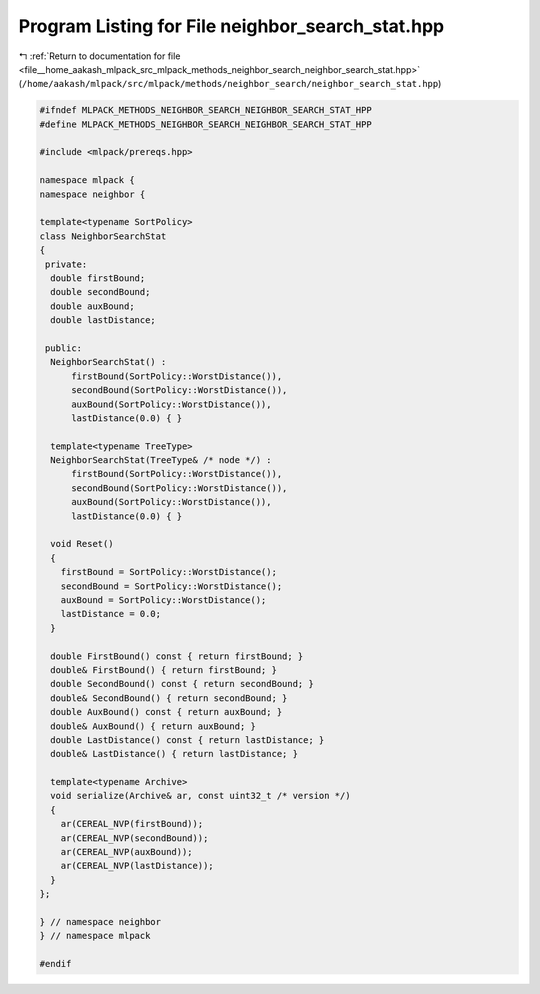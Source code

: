 
.. _program_listing_file__home_aakash_mlpack_src_mlpack_methods_neighbor_search_neighbor_search_stat.hpp:

Program Listing for File neighbor_search_stat.hpp
=================================================

|exhale_lsh| :ref:`Return to documentation for file <file__home_aakash_mlpack_src_mlpack_methods_neighbor_search_neighbor_search_stat.hpp>` (``/home/aakash/mlpack/src/mlpack/methods/neighbor_search/neighbor_search_stat.hpp``)

.. |exhale_lsh| unicode:: U+021B0 .. UPWARDS ARROW WITH TIP LEFTWARDS

.. code-block:: cpp

   
   #ifndef MLPACK_METHODS_NEIGHBOR_SEARCH_NEIGHBOR_SEARCH_STAT_HPP
   #define MLPACK_METHODS_NEIGHBOR_SEARCH_NEIGHBOR_SEARCH_STAT_HPP
   
   #include <mlpack/prereqs.hpp>
   
   namespace mlpack {
   namespace neighbor {
   
   template<typename SortPolicy>
   class NeighborSearchStat
   {
    private:
     double firstBound;
     double secondBound;
     double auxBound;
     double lastDistance;
   
    public:
     NeighborSearchStat() :
         firstBound(SortPolicy::WorstDistance()),
         secondBound(SortPolicy::WorstDistance()),
         auxBound(SortPolicy::WorstDistance()),
         lastDistance(0.0) { }
   
     template<typename TreeType>
     NeighborSearchStat(TreeType& /* node */) :
         firstBound(SortPolicy::WorstDistance()),
         secondBound(SortPolicy::WorstDistance()),
         auxBound(SortPolicy::WorstDistance()),
         lastDistance(0.0) { }
   
     void Reset()
     {
       firstBound = SortPolicy::WorstDistance();
       secondBound = SortPolicy::WorstDistance();
       auxBound = SortPolicy::WorstDistance();
       lastDistance = 0.0;
     }
   
     double FirstBound() const { return firstBound; }
     double& FirstBound() { return firstBound; }
     double SecondBound() const { return secondBound; }
     double& SecondBound() { return secondBound; }
     double AuxBound() const { return auxBound; }
     double& AuxBound() { return auxBound; }
     double LastDistance() const { return lastDistance; }
     double& LastDistance() { return lastDistance; }
   
     template<typename Archive>
     void serialize(Archive& ar, const uint32_t /* version */)
     {
       ar(CEREAL_NVP(firstBound));
       ar(CEREAL_NVP(secondBound));
       ar(CEREAL_NVP(auxBound));
       ar(CEREAL_NVP(lastDistance));
     }
   };
   
   } // namespace neighbor
   } // namespace mlpack
   
   #endif

